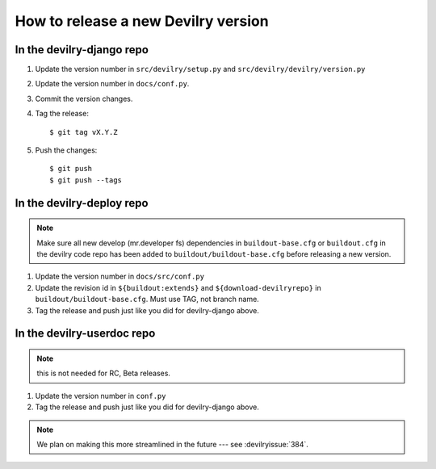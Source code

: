 ====================================
How to release a new Devilry version
====================================

In the devilry-django repo
##########################

1. Update the version number in ``src/devilry/setup.py`` and ``src/devilry/devilry/version.py``
2. Update the version number in ``docs/conf.py``.
3. Commit the version changes.
4. Tag the release::

    $ git tag vX.Y.Z

5. Push the changes::

    $ git push
    $ git push --tags


In the devilry-deploy repo
##########################

.. note::

    Make sure all new develop (mr.developer fs) dependencies in
    ``buildout-base.cfg`` or ``buildout.cfg`` in the devilry code repo has been
    added to ``buildout/buildout-base.cfg`` before releasing a new version.

1. Update the version number in ``docs/src/conf.py``
2. Update the revision id in ``${buildout:extends}`` and
   ``${download-devilryrepo}`` in ``buildout/buildout-base.cfg``. Must use TAG,
   not branch name.
3. Tag the release and push just like you did for devilry-django above.


In the devilry-userdoc repo
###########################
.. note:: this is not needed for RC, Beta releases.

1. Update the version number in ``conf.py``
2. Tag the release and push just like you did for devilry-django above.


.. note:: We plan on making this more streamlined in the future --- see :devilryissue:`384`.
